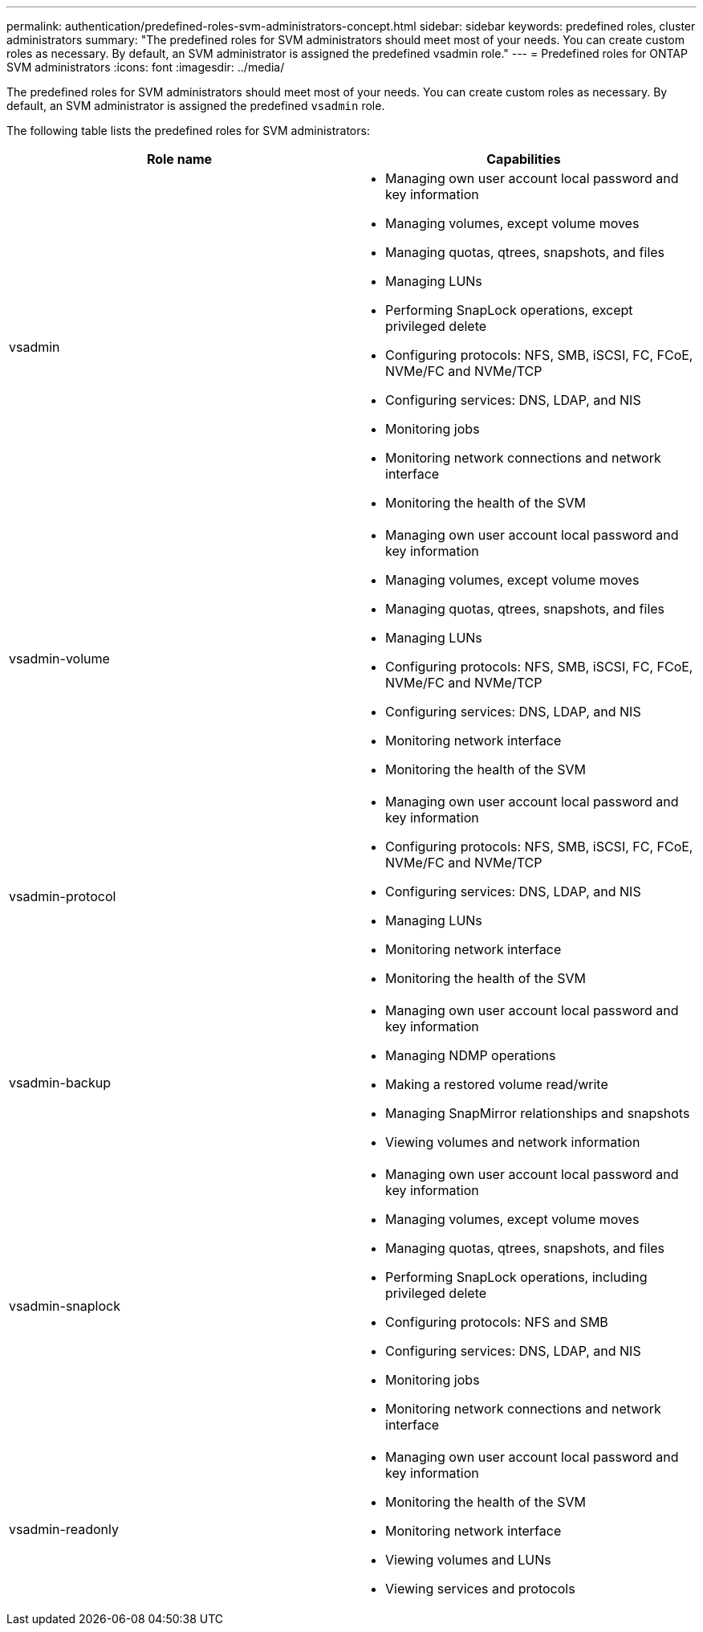 ---
permalink: authentication/predefined-roles-svm-administrators-concept.html
sidebar: sidebar
keywords: predefined roles, cluster administrators
summary: "The predefined roles for SVM administrators should meet most of your needs. You can create custom roles as necessary. By default, an SVM administrator is assigned the predefined vsadmin role."
---
= Predefined roles for ONTAP SVM administrators
:icons: font
:imagesdir: ../media/

[.lead]
The predefined roles for SVM administrators should meet most of your needs. You can create custom roles as necessary. By default, an SVM administrator is assigned the predefined `vsadmin` role.

The following table lists the predefined roles for SVM administrators:

|===

h| Role name  h| Capabilities
a|
vsadmin
a|

* Managing own user account local password and key information
* Managing volumes, except volume moves
* Managing quotas, qtrees, snapshots, and files
* Managing LUNs
* Performing SnapLock operations, except privileged delete
* Configuring protocols: NFS, SMB, iSCSI, FC, FCoE, NVMe/FC and NVMe/TCP
* Configuring services: DNS, LDAP, and NIS
* Monitoring jobs
* Monitoring network connections and network interface
* Monitoring the health of the SVM

a|
vsadmin-volume
a|

* Managing own user account local password and key information
* Managing volumes, except volume moves
* Managing quotas, qtrees, snapshots, and files
* Managing LUNs
* Configuring protocols: NFS, SMB, iSCSI, FC, FCoE, NVMe/FC and NVMe/TCP
* Configuring services: DNS, LDAP, and NIS
* Monitoring network interface
* Monitoring the health of the SVM

a|
vsadmin-protocol
a|

* Managing own user account local password and key information
* Configuring protocols: NFS, SMB, iSCSI, FC, FCoE, NVMe/FC and NVMe/TCP
* Configuring services: DNS, LDAP, and NIS
* Managing LUNs
* Monitoring network interface
* Monitoring the health of the SVM

a|
vsadmin-backup
a|

* Managing own user account local password and key information
* Managing NDMP operations
* Making a restored volume read/write
* Managing SnapMirror relationships and snapshots
* Viewing volumes and network information

a|
vsadmin-snaplock
a|

* Managing own user account local password and key information
* Managing volumes, except volume moves
* Managing quotas, qtrees, snapshots, and files
* Performing SnapLock operations, including privileged delete
* Configuring protocols: NFS and SMB
* Configuring services: DNS, LDAP, and NIS
* Monitoring jobs
* Monitoring network connections and network interface

a|
vsadmin-readonly
a|

* Managing own user account local password and key information
* Monitoring the health of the SVM
* Monitoring network interface
* Viewing volumes and LUNs
* Viewing services and protocols

|===

// 2025-Sept-12, ONTAPDOC-3298
// 2024 Feb 23, ONTAPDOC-1645
// 4 FEB 2022, BURT 1451789 